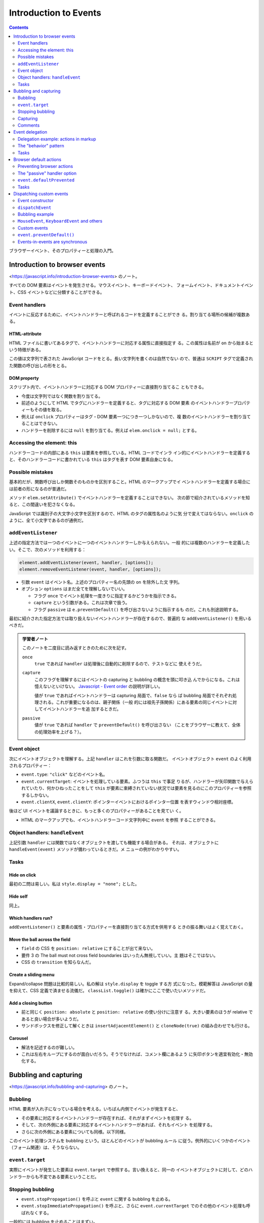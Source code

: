 ======================================================================
Introduction to Events
======================================================================

.. contents::
   :depth: 2

ブラウザーイベント、そのプロパティーと処理の入門。

Introduction to browser events
======================================================================

<https://javascript.info/introduction-browser-events> のノート。

すべての DOM 要素はイベントを発生させる。マウスイベント、キーボードイベント、
フォームイベント、ドキュメントイベント、CSS イベントなどに分類することができる。

Event handlers
----------------------------------------------------------------------

イベントに反応するために、イベントハンドラーと呼ばれるコードを定義することができ
る。割り当てる場所の候補が複数ある。

HTML-attribute
~~~~~~~~~~~~~~~~~~~~~~~~~~~~~~~~~~~~~~~~~~~~~~~~~~~~~~~~~~~~~~~~~~~~~~

HTML ファイルに書いてあるタグで、イベントハンドラーに対応する属性に直接指定す
る。この属性は名前が ``on`` から始まるという特徴がある。

この値は文字列で表された JavaScript コードをとる。長い文字列を書くのは自然でない
ので、普通は ``SCRIPT`` タグで定義された関数の呼び出しの形をとる。

DOM property
~~~~~~~~~~~~~~~~~~~~~~~~~~~~~~~~~~~~~~~~~~~~~~~~~~~~~~~~~~~~~~~~~~~~~~

スクリプト内で、イベントハンドラーに対応する DOM プロパティーに直接割り当てるこ
ともできる。

* 今度は文字列ではなく関数を割り当てる。
* 前述のようにして HTML でタグにハンドラーを定義すると、タグに対応する DOM 要素
  のイベントハンドラープロパティーもその値を取る。
* 例えば ``onclick`` プロパティーはタグ・DOM 要素一つにつき一つしかないので、複
  数のイベントハンドラーを割り当てることはできない。
* ハンドラーを削除するには ``null`` を割り当てる。例えば ``elem.onclick =
  null;`` とする。

Accessing the element: this
----------------------------------------------------------------------

ハンドラーコードの内部にある ``this`` は要素を参照している。HTML コードでインラ
イン的にイベントハンドラーを定義すると、そのハンドラーコードに書かれている
``this`` はタグを表す DOM 要素自身になる。

Possible mistakes
----------------------------------------------------------------------

基本的だが、関数呼び出しか関数そのものかを区別すること。HTML のマークアップでイ
ベントハンドラーを定義する場合には前者の形になるのが普通だ。

メソッド ``elem.setAttribute()`` でイベントハンドラーを定義することはできない。
次の節で紹介されているメソッドを知ると、この間違いを犯さなくなる。

JavaScript では識別子の大文字小文字を区別するので、HTML のタグの属性名のように気
分で変えてはならない。``onclick`` のように、全て小文字であるのが通例だ。

``addEventListener``
----------------------------------------------------------------------

上述の指定方法では一つのイベントに一つのイベントハンドラーしか与えられない。一般
的には複数のハンドラーを定義したい。そこで、次のメソッドを利用する：

.. code:: javascript

   element.addEventListener(event, handler, [options]);
   element.removeEventListener(event, handler, [options]);

* 引数 ``event`` はイベント名。上述のプロパティー名の先頭の ``on`` を除外した文
  字列。
* オプション ``options`` はまだ全てを理解しないでいい。

  * フラグ ``once`` でイベント処理を一度きりに指定するかどうかを指示できる。
  * ``capture`` という引数がある。これは次章で扱う。
  * フラグ ``passive`` は ``e.preventDefault()`` を呼び出さないように指示するも
    のだ。これも別途説明する。

最初に紹介された指定方法では取り扱えないイベントハンドラーが存在するので、普遍的
な ``addEventListener()`` を用いるべきだ。

.. admonition:: 学習者ノート

   このノートを二度目に読み返すときのために次を記す。

   ``once``
     ``true`` であれば ``handler`` は処理後に自動的に削除するので、テストなどに
     使えそうだ。
   ``capture``
     このフラグを理解するにはイベントの capturing と bubbling の概念を頭に叩き込
     んでからになる。これは憶えないといけない。
     `Javascript - Event order <https://www.quirksmode.org/js/events_order.html#link4>`__
     の説明が詳しい。

     値が ``true`` であればイベントハンドラーは capturing 局面で、``false`` なら
     ば bubbling 局面でそれぞれ処理される。これが重要になるのは、親子関係（一般
     的には祖先子孫関係）にある要素の同じイベントに対してイベントハンドラーを追
     加するときだ。
   ``passive``
     値が ``true`` であれば ``handler`` で ``preventDefault()`` を呼び出さない
     （ことをブラウザーに教えて、全体の処理効率を上げる？）。

Event object
----------------------------------------------------------------------

次にイベントオブジェクトを理解する。上記 ``handler`` はこれを引数に取る関数だ。
イベントオブジェクト ``event`` のよく利用されるプロパティー：

* ``event.type``: ``"click"`` などのイベント名。
* ``event.currentTarget``: イベントを処理している要素。ふつうは ``this`` で事足
  りるが、ハンドラーが矢印関数で与えられていたり、何かひねったことをして
  ``this`` が要素に束縛されていない状況では要素を見るのにこのプロパティーを参照
  するしかない。
* ``event.clientX``, ``event.clientY``: ポインターイベントにおけるポインター位置
  を表すウィンドウ相対座標。

後ほど UI イベントを議論するときに、もっと多くのプロパティーがあることを見てい
く。

* HTML のマークアップでも、イベントハンドラーコード文字列中に ``event`` を参照
  することができる。

Object handlers: ``handleEvent``
----------------------------------------------------------------------

上記引数 ``handler`` には関数ではなくオブジェクトを渡しても機能する場合がある。
それは、オブジェクトに ``handleEvent(event)`` メソッドが備わっているときだ。メ
ニューの例がわかりやすい。

Tasks
----------------------------------------------------------------------

Hide on click
~~~~~~~~~~~~~~~~~~~~~~~~~~~~~~~~~~~~~~~~~~~~~~~~~~~~~~~~~~~~~~~~~~~~~~

最初の二問は易しい。私は ``style.display = "none";`` とした。

Hide self
~~~~~~~~~~~~~~~~~~~~~~~~~~~~~~~~~~~~~~~~~~~~~~~~~~~~~~~~~~~~~~~~~~~~~~

同上。

Which handlers run?
~~~~~~~~~~~~~~~~~~~~~~~~~~~~~~~~~~~~~~~~~~~~~~~~~~~~~~~~~~~~~~~~~~~~~~

``addEventListener()`` と要素の属性・プロパティーを直接割り当てる方式を併用する
ときの振る舞いはよく覚えておく。

Move the ball across the field
~~~~~~~~~~~~~~~~~~~~~~~~~~~~~~~~~~~~~~~~~~~~~~~~~~~~~~~~~~~~~~~~~~~~~~

* ``field`` の CSS を ``position: relative`` にすることが出て来ない。
* 要件 3 の The ball must not cross field boundaries はいったん無視していい。主
  題はそこではない。
* CSS の ``transition`` を知らなんだ。

Create a sliding menu
~~~~~~~~~~~~~~~~~~~~~~~~~~~~~~~~~~~~~~~~~~~~~~~~~~~~~~~~~~~~~~~~~~~~~~

Expand/collapse 問題は比較的易しい。私の解は ``style.display`` を toggle する方
式になった。模範解答は JavaScript の量を抑えて、CSS 定義で済ませる流儀だ。
``classList.toggle()`` は確かにここで使いたいメソッドだ。

Add a closing button
~~~~~~~~~~~~~~~~~~~~~~~~~~~~~~~~~~~~~~~~~~~~~~~~~~~~~~~~~~~~~~~~~~~~~~

* 前と同じく ``position: absolute`` と ``position: relative`` の使い分けに注意す
  る。大きい要素のほうが relative であると良い場合が多いようだ。
* サンドボックスを修正して解くときは ``insertAdjacentElement()`` と
  ``cloneNode(true)`` の組み合わせでも行ける。

Carousel
~~~~~~~~~~~~~~~~~~~~~~~~~~~~~~~~~~~~~~~~~~~~~~~~~~~~~~~~~~~~~~~~~~~~~~

* 解法を記述するのが難しい。
* これは左右をループにするのが面白いだろう。そうでなければ、コメント欄にあるよう
  に矢印ボタンを適宜有効化・無効化する。

Bubbling and capturing
======================================================================

<https://javascript.info/bubbling-and-capturing> のノート。

Bubbling
----------------------------------------------------------------------

HTML 要素が入れ子になっている場合を考える。いちばん内側でイベントが発生すると、

* その要素に対応するイベントハンドラーが存在すれば、それがまずイベントを処理す
  る。
* そして、次の外側にある要素に対応するイベントハンドラーがあれば、それもイベント
  を処理する。
* さらに次の外側にある要素についても同様。以下同様。

このイベント処理システムを bubbling という。ほとんどのイベントが bubbling ルール
に従う。例外的にいくつかのイベント（フォーム関連）は、そうならない。

``event.target``
----------------------------------------------------------------------

実際にイベントが発生した要素は ``event.target`` で参照する。言い換えると、同一の
イベントオブジェクトに対して、どのハンドラーからも不変である要素ということだ。

Stopping bubbling
----------------------------------------------------------------------

* ``event.stopPropagation()`` を呼ぶと ``event`` に関する bubbling を止める。
* ``event.stopImmediatePropagation()`` を呼ぶと、さらに ``event.currentTarget``
  でのその他のイベント処理も呼ばれなくする。

一般的には bubbling を止めることはまずい。

Capturing
----------------------------------------------------------------------

システムがイベント発生要素を特定する過程を capturing という。この特定は bubbling
の直前に解決される。

* 先述した、普通の方法でイベントハンドラーを設定するぶんには、この過程を意識する
  必要はない。
* イベントの capturing を捕まえるには ``elem.addEventListener()`` に ``{capture:
  true}`` を指定する。ハンドラーを bubbling にではなく、capturing に設定する。

  * 追加したイベントハンドラーを削除するには、追加時に指定したのと同じ
    ``capture`` フラグを指定する。

* ``event.eventPhase`` という、特定過程を知る値もある。まず利用されない。

Comments
----------------------------------------------------------------------

タイムアウトによって ``this != event.currentTarget`` である場合がある。以前にタ
イマーの章で言及されていたことの特別な場合だ。

Event delegation
======================================================================

<https://javascript.info/event-delegation> のノート。

同じイベント処理をしたい要素が複数あるとき、前章で述べた bubbling の仕組みを利用
して、それらの共通の先祖要素にハンドラーを取り付けることが一般的だ。前章にあるよ
うに、イベントが実際に発生した要素を特定したければ ``event.target`` を参照すれば
いい。

* `Bagua - Wikipedia <https://en.wikipedia.org/wiki/Bagua>`__

本文のテーブルの各セル要素の ``onclick`` にハンドラーを割り当てるのではなく、
テーブル自体に ``onclick`` を割り当てて、セルの情報を必要に応じて
``event.target`` から得るということだ。

* セルのハイライトの手法が面白いので覚えておく。
* この例では ``event.target`` が TD タグのさらに内側の場合があり得る。それを
  考慮して ``elem.closest('td')`` を応用する。

Delegation example: actions in markup
----------------------------------------------------------------------

ボタンでメニューを実装する例も同じだ。この例は復習項目が多い：

* ``f.bind(this, ...)`` パターン
* ``obj[propertyName]`` パターン
* ``elem.dataset`` の仕様

The "behavior" pattern
----------------------------------------------------------------------

イベント委譲の考え方を使って、特別な属性やクラスを使って、宣言的に要素に振る舞い
を追加することを見る。

このパターンは二つの部分からなる。まずは要素にカスタム属性を追加して、その振る舞
いを記述する。それから、ドキュメント全体のイベントハンドラーがイベントを追跡し、
イベントが属性付きの要素で発生したら、アクションを実行するのだ。

``document.addEventListener()`` と ``event.target``/``elem.dateset`` を組みわせ
る例が二つ。

Behavior: Counter
~~~~~~~~~~~~~~~~~~~~~~~~~~~~~~~~~~~~~~~~~~~~~~~~~~~~~~~~~~~~~~~~~~~~~~

まず、HTML マークアップでカスタム属性 ``data-counter`` をボタン型 ``INPUT`` 要素
に与える。属性値を指定しないでおく。

次に、ドキュメント全体のイベントハンドラーを定義して
``document.addEventListener()`` を呼び出す。イベントが発生したのが属性付きの要素
であるかどうかを、次の参照でチェックする：

.. code:: javascript

   event.target.dataset.counter != undefined

アクションは ``INPUT`` 要素の ``value`` 値をインクリメントするものとする。

Behavior: Toggler
~~~~~~~~~~~~~~~~~~~~~~~~~~~~~~~~~~~~~~~~~~~~~~~~~~~~~~~~~~~~~~~~~~~~~~

まず、HTML マークアップでカスタム属性 ``data-toggle-id`` を ``BUTTON`` 要素に与
える。値を ``"subscribe-mail"`` としておく。

次に、ドキュメント全体のイベントハンドラーを定義して
``document.addEventListener()`` を呼び出す。イベントが発生したのが属性付きの要素
であるかどうかをチェックする。

ボタン要素ならば、その値を ``id`` に持つ HTML 要素を ``document`` から得る。
得られた要素に対して ``display.hidden`` フラグを反転する。

Tasks
----------------------------------------------------------------------

Hide messages with delegation
~~~~~~~~~~~~~~~~~~~~~~~~~~~~~~~~~~~~~~~~~~~~~~~~~~~~~~~~~~~~~~~~~~~~~~

これは問題ない。本文で同じようなものを見た。

Tree menu
~~~~~~~~~~~~~~~~~~~~~~~~~~~~~~~~~~~~~~~~~~~~~~~~~~~~~~~~~~~~~~~~~~~~~~

問題が表示・非表示処理なので、やはり既知の例と同様だ。模範解答の ``span`` 処理は
要るか？

Sortable table
~~~~~~~~~~~~~~~~~~~~~~~~~~~~~~~~~~~~~~~~~~~~~~~~~~~~~~~~~~~~~~~~~~~~~~

以前の演習コードの機能を改良することになる。

文字列のソートが劣化しているが、本章の主題ではないので気にしない。

Tooltip behavior
~~~~~~~~~~~~~~~~~~~~~~~~~~~~~~~~~~~~~~~~~~~~~~~~~~~~~~~~~~~~~~~~~~~~~~

つぶしが効くので必ず取り組むこと。

* 仕様から、現在のツールチップを覚えておく必要がある。
* ``onmouseover`` でツールチップ要素をいちいち ``document.createElement()`` など
  する。
* ツールチップの表示位置を決定するのが面倒だから、まずは ``event.clientX``,
  ``event.clientY`` で試すといい。マウスをボタンから離れないように動かすとツール
  チップも動くのが難点だ。
* ``onmouseout`` でツールチップ要素を ``elem.remove()`` する。

この手の実装は変種が色々と考えられる。コメント欄もチェックしてそれを眺めるとい
い。

Browser default actions
======================================================================

<https://javascript.info/default-browser-action> のノート。

リンク要素をクリックすればそのページに移動するなど、ブラウザーはたくさんの
イベントを自動的に処理する。

Preventing browser actions
----------------------------------------------------------------------

HTML 文書作成者がブラウザーにそうさせたくない場合、次のように書くと自動の処理が
なくなる：

* イベントハンドラーで ``event.preventDefault()`` を呼び出す。
* HTML 要素のタグの ``onxxxx`` 属性を使ってハンドラーを定義している場合、単に
  ``return false`` とする。

イベントハンドラーの戻り値は ``false`` であるときを除き、すべて無視される。

Example: the menu
~~~~~~~~~~~~~~~~~~~~~~~~~~~~~~~~~~~~~~~~~~~~~~~~~~~~~~~~~~~~~~~~~~~~~~

``A`` タグを援用したメニューの例では、前章で紹介された技法をいくつか組み合わせて
いる。

* ``A`` 要素にではなく、``UL`` 要素にハンドラーを定義する。
* ``event.target`` を参照、判定する。

囲み記事。イベントの自動処理を無効化すると、後続する関連イベントのそれらも無効化
されるとある。

The "passive" handler option
----------------------------------------------------------------------

``elem.addEventListener()`` にオプション ``{passive: true}`` を指定することは、
そのハンドラーが ``event.preventDefault()`` を呼び出さないことをブラウザーに伝え
ることを意味する。つまり、既定の自動処理をキャンセルするなという依頼だ。

``event.defaultPrevented``
----------------------------------------------------------------------

フラグ ``event.defaultPrevented`` を参照することで、この ``event`` が処理された
かどうかを判定する。入れ子になった要素の独自メニュー実装例で言いたいことは、親と
子のそれぞれで固有のメニューを定義できるということだ。

* この入れ子の階層の深さはどれだけあっても、この手法で独自ハンドラーを実現でき
  る。
* 繰り返しだろうが、``event.stopPropagation()`` と ``event.preventDefault()`` は
  関係がない。

Stay semantic, don't abuse の教えに従うこと。

Tasks
----------------------------------------------------------------------

Why ``return false`` doesn't work?
~~~~~~~~~~~~~~~~~~~~~~~~~~~~~~~~~~~~~~~~~~~~~~~~~~~~~~~~~~~~~~~~~~~~~~

過去問に類題があったと記憶している。

Catch links in the element
~~~~~~~~~~~~~~~~~~~~~~~~~~~~~~~~~~~~~~~~~~~~~~~~~~~~~~~~~~~~~~~~~~~~~~

外部リンク専用で ``confirm()`` を出すなど、実践的な応用が考えられる演習だ。

* これはパターンだが、リンクタグすべてを含むタグにハンドラーを定義する。そこで
  ``event.target`` を吟味する。ただし、リンクタグには他のタグが入れ子になる場合
  が普通にある。以前のときのように ``closest()`` を利用する。
* ユーザーがジャンプしたくないと答えたら ``return false`` するのが本質的となる。

Image gallery
~~~~~~~~~~~~~~~~~~~~~~~~~~~~~~~~~~~~~~~~~~~~~~~~~~~~~~~~~~~~~~~~~~~~~~

構造は上の問と同じ。

``IMG`` 要素の ``src`` の値に画像 URL を指定すると、描画が更新される。

Dispatching custom events
======================================================================

<https://javascript.info/dispatch-events> のノート。

JavaScript プログラマーがハンドラーだけでなく、イベントも独自で定義することができる。

Event constructor
----------------------------------------------------------------------

組み込みイベントクラス群は ``Event`` を基底クラスとして、クラス階層を形成してい
る。その基底クラスのコンストラクターを直接呼び出してイベントを生成できる。

.. code:: javascript

   let event = new Event(type[, options]);

* ``type``: イベント名を表す文字列。組み込みイベント名でもそうでなくても許される
  ようだ。
* ``options``: フラグ二つを指定することができる。

  * ``bubbles``: イベントが bubbling であるかどうか。

    * 既定値が ``false`` なので、注意するほうがいいかもしれない。

  * ``capture``: イベントが prevent されてもよいかどうか。

``dispatchEvent``
----------------------------------------------------------------------

要素 ``elem`` 上でイベント ``event`` を発生させるには
``elem.dispatchEvent(event)`` を呼び出す。

* ユーザーがイベントを起こしたのか、それともプログラムで起こしたのかを判定するに
  は、フラグ ``event.isTrusted`` を参照する。

Bubbling example
----------------------------------------------------------------------

サンプルの ``hello`` イベントの例は、カスタムイベントハンドラーの基本実装例を表
している。

``MouseEvent``, ``KeyboardEvent`` and others
----------------------------------------------------------------------

``UIEvent`` のサブクラスでは、独自の引数を受け取るのがふつうだ。例えば
``MouseEvent`` コンストラクターは ``clientX`` と ``clientY`` を ``options`` に含
められる。

* というより、``Event`` のコンストラクターで同じ実引数を与えることが認められてい
  ない。

Custom events
----------------------------------------------------------------------

となると、カスタムイベントで独自の引数を対応したい場合にできなくなってしまう。そ
こで、サブクラス ``CustomEvent`` というものが用意されている。基本の ``options``
に、そのための専用キー ``details`` の使用が認められている。

.. admonition:: 学習者ノート

   私がクラス ``CustomEvent`` を研究したい理由は、WebGL コードでビュー操作をイベ
   ントにしたいから。

   .. mermaid::

      classDiagram
          Event <|-- CustomEvent

          class Event{
              +EventTarget currentTarget
              +Boolean defaultPrevented
              +EventTarget eventTarget
              +String type
              +Event(type, options)
              +preventDefault()
              +stopPropagation()
          }

          class CustomEvent{
              +CustomEvent(type, options)
          }

   まず ``CustomEvent()`` に入力する文字列 ``type`` の値を標準にはない値にする。
   さらに ``options`` にはプロパティー ``detail`` を必ず持たせ、その値を何らかの
   ``Object`` とする。

``event.preventDefault()``
----------------------------------------------------------------------

うさぎの例ではカスタムイベント利用時における ``event.preventDefault()`` について
述べられている。兄弟要素同士である ``PRE`` と ``BUTTON`` の両方にカスタムイベン
トハンドラーが設定されているという条件に注意すること。

Events-in-events are synchronous
----------------------------------------------------------------------

イベントの「入れ子」についての理論。

* イベントはキュー処理であるのが原則だ。
* しかし、イベント処理の途中で ``elem.dispatchEvent(event)`` すると、例外的に
  ``event`` を直ちに処理しようとする。その処理の終了を待ってからキューの後続イベ
  ントが処理される。

この挙動が気に入らない場合は ``dispatchEvent()`` を遅延時間指定なしの
``setTimeout()`` で包め。
